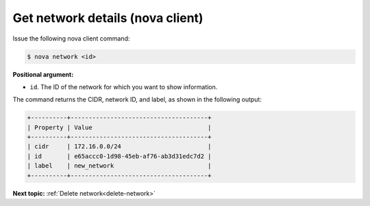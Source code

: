 .. _get-network-details-with-nova:

Get network details (nova client)
~~~~~~~~~~~~~~~~~~~~~~~~~~~~~~~~~

Issue the following nova client command:

.. code::  

   $ nova network <id>

**Positional argument:**

-  ``id``. The ID of the network for which you want to show information.

The command returns the CIDR, network ID, and label, as shown in the following output:

.. code::  

   +----------+--------------------------------------+
   | Property | Value                                |
   +----------+--------------------------------------+
   | cidr     | 172.16.0.0/24                        |
   | id       | e65accc0-1d98-45eb-af76-ab3d31edc7d2 |
   | label    | new_network                          |
   +----------+--------------------------------------+

**Next topic:** :ref:`Delete network<delete-network>` 

